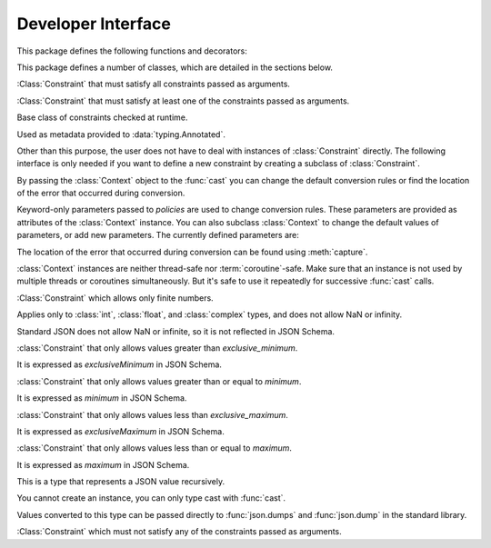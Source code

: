 Developer Interface
===================

.. py:currentmodule:: typeable

This package defines the following functions and decorators:

.. function:: cast(typ: typing.Type[_T], val: object, *, ctx: Context = None) -> _T

   Cast a value to a type.

   This returns the value converted to the designated type. *typ* can be 
   anything that can be used in type :term:`annotation`. 

   The conversion rules try to mimic the standard Python rules as much as 
   possible. But you can use *ctx* to change the rules.

   If the conversion rules do not allow conversion, various standard 
   exceptions such as :exc:`TypeError` and :exc:`ValueError` can be thrown. 
   If you wish, you can use *ctx* to locate the error position on *val*.

   .. decorator:: cast.function(user_function)
                  cast.function(*, ctx_name: str = 'ctx', cast_return: bool = False, keep_async: bool = True)

      A decorator that types-casts the arguments of a function.

      When a decorated function is called, the original function is called by type-casted values for the :term:`annotated <annotation>` arguments.
      Arguments without the :term:`annotation` are passed as it is.

      The default behavior is to not type-cast the return value even if there is a :term:`annotation` of the return value.
      If *cast_return* is true and there is a :term:`annotation` of the return value, the return value is also type casted.

      When tracking the error location with :func:`Context.capture`, the ``location`` attribute is given the name of the argument.
      If an error occurred in the return value, ``"return"`` is used.
      If :term:`annotation` is supplied to an argument of the form ``*args`` or ``**kwargs``, the name of the argument is supplied first, followed by the index or keyword name.

      The decorated function has an additional *ctx* argument that takes a :class:`Context` instance.
      It raises :exc:`TypeError`, if the original function already has an argument named *ctx*.
      To change this name, specify name with the *ctx_name* argument.
      If the original function wants to receive *ctx* arguments directly, it must provide :class:`Context` type :term:`annotation`.
      In this case, when :const:`None` is passed to *ctx*, a new instance is created and passed.

      This decorator can also be used for methods.
      When :func:`cast.function` is applied in combination with other method descriptors, it should be applied as the innermost decorator.

      This decorator can also be used with :term:`coroutine function`.
      In this case, the decorated function is also :term:`coroutine function`.
      However, if the *keep_async* parameter is :const:`False`, the decorated function becomes a synchronous function that immediately calls the original function and returns :term:`awaitable`.
      It is used for the purpose of generating an error due to type casting early.

   .. decorator:: typeable.cast.register(impl)

.. function:: declare(name: str)

   A :term:`context manager` that allows you to define recursive :term:`type aliases <type alias>` using forward references.

   Provides an instance of :class:`typing.ForwardRef` with the name provided as the *name* argument as the target of :keyword:`as` of the :keyword:`with` statement.
   If you use this value for a type parameter of a generic type, forward references are automatically evaluated when exiting the :keyword:`with` statement.
   
   It can be used for local aliases as well as global aliases.

.. function:: dump(obj: JsonValue, fp, *, ensure_ascii=False, separators=(',', ':'), **kw)

   A function that wraps the standard library :func:`json.dump` function so that *obj* arguments are automatically converted to :class:`JsonValue`.
   
   This function has changed the default values for the *ensure_ascii* and *separators* arguments.

.. function:: dumps(obj: JsonValue, *, ensure_ascii=False, separators=(',', ':'), **kw)

   A function that wraps the standard library :func:`json.dumps` function so that *obj* arguments are automatically converted to :class:`JsonValue`.
   
   This function has changed the default values for the *ensure_ascii* and *separators* arguments.

.. function:: field(*, key=None, default=dataclasses.MISSING, default_factory=None, nullable=None, required=False, kind=False)

.. function:: fields(class_or_instance)   

This package defines a number of classes, which are detailed in the sections below.

.. class:: AllOf(arg: Constraint, *args: Constraint)

   :Class:`Constraint` that must satisfy all constraints passed as arguments.

.. class:: AnyOf(arg: Constraint, *args: Constraint)

   :Class:`Constraint` that must satisfy at least one of the constraints passed as arguments.

.. class:: Constraint()

   Base class of constraints checked at runtime.

   Used as metadata provided to :data:`typing.Annotated`.

   Other than this purpose, the user does not have to deal with instances of :class:`Constraint` directly.
   The following interface is only needed if you want to define a new constraint by creating a subclass of :class:`Constraint`.

   .. method:: annotate(schema: JsonSchema)

      Add the constraint to the JSON Schema passed as the **schema** argument.

   .. method:: compile()

      Returns a callable that evaluates the constraint.

      The callable takes the value after casting by :func:`cast`.
      If the callable's return value evaluates to true, it is interpreted as satisfying the constraint.
      Returning false or raising an exception is interpreted as not satisfying the constraint.

   .. method:: emit()

      Returns a string expressing the constraint.

      The expression must assume that the argument to be tested is provided as a variable called ``x``.
      For example, ``"(x > 0)"``.

      If the expression refers to a module, :meth:`emit` can return a 2-tuple ``(expr, ns)``.
      ``expr`` is an expression, ``ns`` is a mapping where the key is the module name, and the value is the module instance.

.. class:: Context(**policies)

   By passing the :class:`Context` object to the :func:`cast` you can change 
   the default conversion rules or find the location of the error that 
   occurred during conversion.

   Keyword-only parameters passed to *policies* are used to change conversion 
   rules. These parameters are provided as attributes of the :class:`Context` 
   instance. You can also subclass :class:`Context` to change the default 
   values of parameters, or add new parameters. The currently defined 
   parameters are:

   .. attribute:: bool_is_int
      :type: bool 
      :value: True

      If this attribute is :const:`False`, then :class:`bool` is not treated as :class:`int`.  

   .. attribute:: bool_strings
      :type: dict[str, bool]
      :value: {'0': False, '1': True, 'f': False, 'false': False, 'n': False, 'no': False, 'off': False, 'on': True, 't': True, 'true': True, 'y': True, 'yes': True}

      Defines strings that can be converted to :class:`bool` and the corresponding :class:`bool` value.
      All keys should be lowercase.
      When looking up a dictionary, the value converted to lowercase is used as a key.

   .. attribute:: bytes_encoding
      :type: str 
      :value: 'utf-8'

   .. attribute:: date_format
      :type: str 
      :value: 'iso'
      
   .. attribute:: datetime_format
      :type: str 
      :value: 'iso'

   .. attribute:: encoding_errors
      :type: str 
      :value: 'strict'

   .. attribute:: lossy_conversion
      :type: bool 
      :value: True

      If this attribute is :const:`False`, no conversion with information loss is performed.
      For example, ``cast(int, 1.2)`` is not allowed.

   .. attribute:: naive_timestamp
      :type: bool 
      :value: False

   .. attribute:: strict_str
      :type: bool 
      :value: True

   .. attribute:: time_format
      :type: str
      :value: 'iso'

   .. attribute:: union_prefers_same_type
      :type: bool 
      :value: True

   .. attribute:: union_prefers_base_type
      :type: bool 
      :value: True

   .. attribute:: union_prefers_super_type
      :type: bool 
      :value: True

   .. attribute:: union_prefers_nearest_type
      :type: bool 
      :value: True
    
   The location of the error that occurred during conversion can be found 
   using :meth:`capture`.

   :class:`Context` instances are neither thread-safe nor :term:`coroutine`-safe. 
   Make sure that an instance is not used by multiple threads or coroutines 
   simultaneously. But it's safe to use it repeatedly for successive 
   :func:`cast` calls.

   .. method:: capture()

      Tracks the location of errors that occur during conversion. Since it is 
      a :term:`context manager`, it must be used with the :keyword:`with` 
      statement. The error object is passed to the :keyword:`as` target of the 
      :keyword:`with` statement. This error object provides the ``location`` 
      attribute which is a :class:`tuple` when an error occurs, and is 
      :const:`None` if no error occurs. ``location`` is a tuple of keys or 
      indices needed to reach the error position. For example:

          >>> from typing import Dict, List
          >>> from typeable import *
          >>> ctx = Context()
          >>> with ctx.capture() as error:
          ...     data = cast(Dict[str,List[int]], {"a":[], "b":[0,"1",None,3]}, ctx=ctx)
          Traceback (most recent call last):
              ...
          TypeError: int() argument must be a string, a bytes-like object or a number, not 'NoneType'
          >>> error.location
          ('b', 2)

    .. method:: traverse(key)

.. class:: IsFinite()

   :Class:`Constraint` which allows only finite numbers.

   Applies only to :class:`int`, :class:`float`, and :class:`complex` types, and does not allow NaN or infinity.

   Standard JSON does not allow NaN or infinite, so it is not reflected in JSON Schema.

.. class:: IsGreaterThan(exclusive_minimum)

   :class:`Constraint` that only allows values greater than *exclusive_minimum*.

   It is expressed as *exclusiveMinimum* in JSON Schema.

.. class:: IsGreaterThanOrEqual(minimum)

   :class:`Constraint` that only allows values greater than or equal to *minimum*.

   It is expressed as *minimum* in JSON Schema.

.. class:: IsLessThan(exclusive_maximum)

   :class:`Constraint` that only allows values less than *exclusive_maximum*.

   It is expressed as *exclusiveMaximum* in JSON Schema.

.. class:: IsLessThanOrEqual(maximum)

   :class:`Constraint` that only allows values less than or equal to *maximum*.

   It is expressed as *maximum* in JSON Schema.

.. class:: JsonSchema(value_or_type = dataclasses.MISSING, *, ctx: Context = None)

   A subclass of :class:`Object` representing `JSON Schema <https://json-schema.org/>`_.

   The constructor takes a JSON Schema representation or type as the *value_or_type* parameter.
   Passing a type gives you a JSON Schema representation of that type.

   .. classmethod:: register(type)

.. class:: JsonValue

   This is a type that represents a JSON value recursively.

   You cannot create an instance, you can only type cast with :func:`cast`.

   Values converted to this type can be passed directly to :func:`json.dumps` and :func:`json.dump` in the standard library. 

.. class:: NoneOf(arg: Constraint, *args: Constraint)

   :Class:`Constraint` which must not satisfy any of the constraints passed as arguments.

.. class:: Object(value = dataclasses.MISSING, /, *, ctx: Context = None, **kwargs)

   Represents an object model with typed fields.

   When a value is passed as *value*, ``Object(value, ctx=ctx)`` is equivalent to ``cast(Object, value, ctx=ctx)``.
   
   If no value is passed as *value*, no type checking is performed, and only fields with *default_factory* are created as instance attributes.

   By design, it mimics :func:`dataclasses.dataclass`.
   However, there are several differences:
   
   - Unlike :func:`dataclasses.dataclass`, it must inherit :class:`Object`.
   - The signature of the constructor is different.
   - Unlike :func:`dataclasses.dataclass`, there is a concept of missing fields. So you may get :exc:`AttributeError` when trying to read an instance attribute.
   - :func:`field` supports different feature sets.

